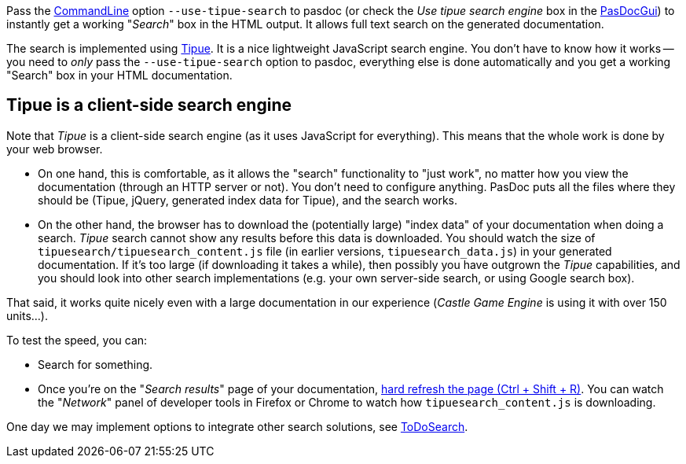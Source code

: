 Pass the link:CommandLine[CommandLine] option `--use-tipue-search` to pasdoc (or check the _Use tipue search engine_ box in the link:PasDocGui[PasDocGui]) to instantly get a working "_Search_" box in the HTML output. It allows full text search on the generated documentation.

The search is implemented using http://www.tipue.com/[Tipue]. It is a nice lightweight JavaScript search engine. You don't have to know how it works -- you need to _only_ pass the `--use-tipue-search` option to pasdoc, everything else is done automatically and you get a working "Search" box in your HTML documentation.

## Tipue is a client-side search engine

Note that _Tipue_ is a client-side search engine (as it uses JavaScript for everything). This means that the whole work is done by your web browser. 

- On one hand, this is comfortable, as it allows the "search" functionality to "just work", no matter how you view the documentation (through an HTTP server or not). You don't need to configure anything. PasDoc puts all the files where they should be (Tipue, jQuery, generated index data for Tipue), and the search works.

- On the other hand, the browser has to download the (potentially large) "index data" of your documentation when doing a search. _Tipue_ search cannot show any results before this data is downloaded. You should watch the size of `tipuesearch/tipuesearch_content.js` file (in earlier versions, `tipuesearch_data.js`) in your generated documentation. If it's too large (if downloading it takes a while), then possibly you have outgrown the _Tipue_ capabilities, and you should look into other search implementations (e.g. your own server-side search, or using Google search box).

That said, it works quite nicely even with a large documentation in our experience (_Castle Game Engine_ is using it with over 150 units...).

To test the speed, you can:

* Search for something.
* Once you're on the "_Search results_" page of your documentation, https://www.getfilecloud.com/blog/2015/03/tech-tip-how-to-do-hard-refresh-in-browsers/[hard refresh the page (Ctrl + Shift + R)]. You can watch the "_Network_" panel of developer tools in Firefox or Chrome to watch how `tipuesearch_content.js` is downloading.

One day we may implement options to integrate other search solutions, see link:ToDoSearch[ToDoSearch].
